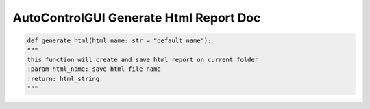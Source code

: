 ==========================
AutoControlGUI Generate Html Report Doc
==========================


.. code-block:: python

    def generate_html(html_name: str = "default_name"):
    """
    this function will create and save html report on current folder
    :param html_name: save html file name
    :return: html_string
    """




